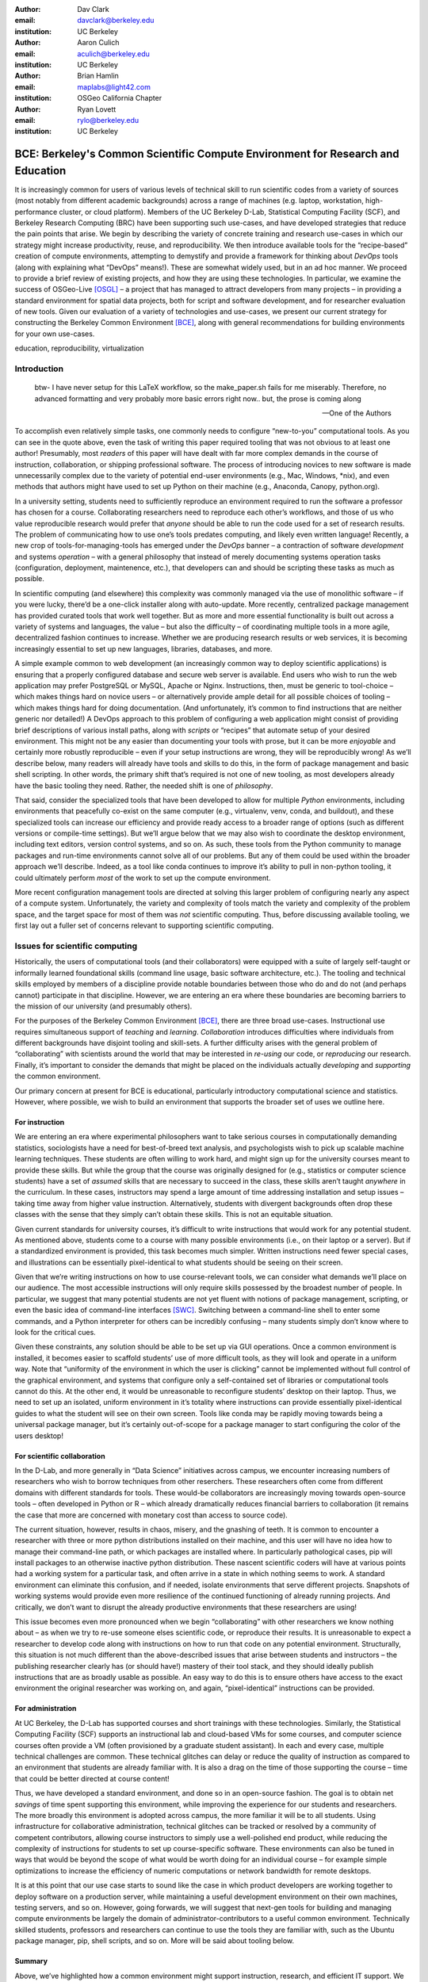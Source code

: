 ﻿:author: Dav Clark
:email: davclark@berkeley.edu
:institution: UC Berkeley

:author: Aaron Culich
:email: aculich@berkeley.edu
:institution: UC Berkeley

:author: Brian Hamlin
:email: maplabs@light42.com
:institution: OSGeo California Chapter

:author: Ryan Lovett
:email: rylo@berkeley.edu
:institution: UC Berkeley


--------------------------------------------------------------------------------
BCE: Berkeley's Common Scientific Compute Environment for Research and Education
--------------------------------------------------------------------------------

.. class:: abstract

It is increasingly common for users of various levels of technical skill to run scientific codes from a variety of sources (most notably from different academic backgrounds) across a range of machines (e.g. laptop, workstation, high-performance cluster, or cloud platform). 
Members of the UC
Berkeley D-Lab, Statistical Computing Facility (SCF), and Berkeley Research
Computing (BRC) have been supporting such use-cases, and have developed strategies that reduce the pain points that arise.
We begin by describing the variety of concrete training and research use-cases in which
our strategy might increase productivity, reuse, and reproducibility.
We then introduce available tools for the “recipe-based” creation of compute environments, attempting to demystify and provide a framework for thinking about *DevOps* tools (along with explaining what “DevOps” means!). These are somewhat widely used, but in an ad hoc manner.
We proceed to provide a brief review of existing projects, and how they are using these technologies.
In particular, we examine the success of OSGeo-Live [OSGL]_ – a project that has managed to attract developers from many projects – in providing a standard environment for spatial data projects, both for script and software development, and for researcher evaluation of new tools.
Given our evaluation of a variety of technologies and
use-cases, we present our current strategy for constructing the Berkeley Common Environment [BCE]_, along with general recommendations for building environments for your own use-cases.

.. class:: keywords

   education, reproducibility, virtualization

Introduction
------------

  btw- I have never setup for this LaTeX workflow, so the make_paper.sh
  fails for me miserably. Therefore, no advanced formatting and very probably
  more basic errors right now.. but, the prose is coming along

  --One of the Authors

To accomplish even relatively simple tasks, one commonly needs to configure “new-to-you” computational tools. As you can see in the quote above, even the task of writing this paper required tooling that was not obvious to at least one author! Presumably, most *readers* of this paper will have dealt with far more complex demands in the course of instruction, collaboration, or shipping professional software. The process of introducing novices to new software is made unnecessarily complex due to the variety of potential end-user environments (e.g., Mac, Windows, \*nix), and even methods that authors might have used to set up Python on their machine (e.g., Anaconda, Canopy, python.org).

In a university setting, students need to sufficiently reproduce an environment required to run the software a professor has chosen for a course. Collaborating researchers need to reproduce each other’s workflows, and those of us who value reproducible research would prefer that *anyone* should be able to run the code used for a set of research results. 
The problem of communicating how to use one’s tools predates computing, and likely even written language! Recently, a new crop of tools-for-managing-tools has emerged under the *DevOps* banner – a contraction of software *development* and systems *operation* – with a general philosophy that instead of merely documenting systems operation tasks (configuration, deployment, maintenence, etc.), that developers can and should be scripting these tasks as much as possible. 

In scientific computing (and elsewhere) this complexity was commonly managed via the use of monolithic software – if you were lucky, there’d be a one-click installer along with auto-update. More recently, centralized package management has provided curated tools that work well together. But as more and more essential functionality is built out across a variety of systems and languages, the value – but also the difficulty – of coordinating multiple tools in a more agile, decentralized fashion continues to increase. Whether we are producing research results or web services, it is becoming increasingly essential to set up new languages, libraries, databases, and more.

A simple example common to web development (an increasingly common way to deploy
scientific applications) is ensuring that a properly configured database and
secure web server is available. End users who wish to run the web application
may prefer PostgreSQL or MySQL, Apache or Nginx. Instructions, then, must be
generic to tool-choice – which makes things hard on novice users – or
alternatively provide ample detail for all possible choices of tooling – which
makes things hard for doing documentation. (And unfortunately, it’s common to
find instructions that are neither generic nor detailed!) A DevOps approach to
this problem of configuring a web application might consist of providing brief
descriptions of various install paths, along with *scripts* or “recipes” that
automate setup of your desired environment. This might not be any easier than
documenting your tools with prose, but it can be more *enjoyable* and certainly
more robustly reproducible – even if your setup instructions are wrong, they
will be reproducibly wrong!  As we’ll describe below, many readers will already
have tools and skills to do this, in the form of package management and basic
shell scripting. In other words, the primary shift that’s required is not one of
new tooling, as most developers already have the basic tooling they need.
Rather, the needed shift is one of *philosophy*.

That said, consider the specialized tools that have been developed to allow for
multiple *Python* environments, including environments that peacefully co-exist
on the same computer (e.g., virtualenv, venv, conda, and buildout), and these
specialized tools can increase our efficiency and provide ready access to a
broader range of options (such as different versions or compile-time settings).
But we’ll argue below that we may also wish to coordinate the desktop
environment, including text editors, version control systems, and so on. As
such, these tools from the Python community to manage packages and run-time
environments cannot solve all of our problems. But any of them could be used
within the broader approach we’ll describe. Indeed, as a tool like conda
continues to improve it’s ability to pull in non-python tooling, it could
ultimately perform *most* of the work to set up the compute environment.

More recent configuration management tools are directed at solving this larger problem of configuring nearly any aspect of a compute system. Unfortunately, the variety and complexity of tools match the variety and complexity of the problem space, and the target space for most of them was *not* scientific computing. Thus, before discussing available tooling, we first lay out a fuller set of concerns relevant to supporting scientific computing.

Issues for scientific computing
-------------------------------

Historically, the users of computational tools (and their collaborators) were equipped with a suite of largely self-taught or informally learned foundational skills (command line usage, basic software architecture, etc.). The tooling and technical skills employed by members of a discipline provide notable boundaries between those who do and do not (and perhaps cannot) participate in that discipline. However, we are entering an era where these boundaries are becoming barriers to the mission of our university (and presumably others).

For the purposes of the Berkeley Common Environment [BCE]_, there are three broad use-cases. Instructional use requires simultaneous support of *teaching* and *learning*. *Collaboration* introduces difficulties where individuals from different backgrounds have disjoint tooling and skill-sets. A further difficulty arises with the general problem of “collaborating” with scientists around the world that may be interested in *re-using* our code, or *reproducing* our research. Finally, it’s important to consider the demands that might be placed on the individuals actually *developing* and *supporting* the common environment.

Our primary concern at present for BCE is educational, particularly introductory computational science and statistics. However, where possible, we wish to build an environment that supports the broader set of uses we outline here.

For instruction
^^^^^^^^^^^^^^^

We are entering an era where experimental philosophers want to take serious courses in computationally demanding statistics, sociologists have a need for best-of-breed text analysis, and psychologists wish to pick up scalable machine learning techniques. These students are often willing to work hard, and might sign up for the university courses meant to provide these skills. But while the group that the course was originally designed for (e.g., statistics or computer science students) have a set of *assumed* skills that are necessary to succeed in the class, these skills aren’t taught *anywhere* in the curriculum. In these cases, instructors may spend a large amount of time addressing installation and setup issues – taking time away from higher value instruction. Alternatively, students with divergent backgrounds often drop these classes with the sense that they simply can’t obtain these skills. This is not an equitable situation.

Given current standards for university courses, it’s difficult to write instructions that would work for any potential student. As mentioned above, students come to a course with many possible environments (i.e., on their laptop or a server). But if a standardized environment is provided, this task becomes much simpler. Written instructions need fewer special cases, and illustrations can be essentially pixel-identical to what students should be seeing on their screen.

Given that we’re writing instructions on how to use course-relevant tools, we can consider what demands we’ll place on our audience. The most accessible instructions will only require skills possessed by the broadest number of people. In particular, we suggest that many potential students are not yet fluent with notions of package management, scripting, or even the basic idea of command-line interfaces [SWC]_. Switching between a command-line shell to enter some commands, and a Python interpreter for others can be incredibly confusing – many students simply don’t know where to look for the critical cues.

Given these constraints, any solution should be able to be set up via GUI operations. Once a common environment is installed, it becomes easier to scaffold students’ use of more difficult tools, as they will look and operate in a uniform way. Note that “uniformity of the environment in which the user is clicking” cannot be implemented without full control of the graphical environment, and systems that configure only a self-contained set of libraries or computational tools cannot do this. At the other end, it would be unreasonable to reconfigure students’ desktop on their laptop. Thus, we need to set up an isolated, uniform environment in it’s totality where instructions can provide essentially pixel-identical guides to what the student will see on their own screen. Tools like conda may be rapidly moving towards being a universal package manager, but it’s certainly out-of-scope for a package manager to start configuring the color of the users desktop!

For scientific collaboration
^^^^^^^^^^^^^^^^^^^^^^^^^^^^

In the D-Lab, and more generally in “Data Science” initiatives across campus, we encounter increasing numbers of researchers who wish to borrow techniques from other reserchers. These researchers often come from different domains with different standards for tools. These would-be collaborators are increasingly moving towards open-source tools – often developed in Python or R – which already dramatically reduces financial barriers to collaboration (it remains the case that more are concerned with monetary cost than access to source code). 

The current situation, however, results in chaos, misery, and the gnashing of teeth. It is common to encounter a researcher with three or more python distributions installed on their machine, and this user will have no idea how to manage their command-line path, or which packages are installed where. In particularly pathological cases, pip will install packages to an otherwise inactive python distribution. These nascent scientific coders will have at various points had a working system for a particular task, and often arrive in a state in which nothing seems to work. A standard environment can eliminate this confusion, and if needed, isolate environments that serve different projects. Snapshots of working systems would provide even more resilience of the continued functioning of already running projects. And critically, we don’t want to disrupt the already productive environments that these researchers are using!

This issue becomes even more pronounced when we begin “collaborating” with other researchers we know nothing about – as when we try to re-use someone elses scientific code, or reproduce their results. It is unreasonable to expect a researcher to develop code along with instructions on how to run that code on any potential environment. Structurally, this situation is not much different than the above-described issues that arise between students and instructors – the publishing researcher clearly has (or should have!) mastery of their tool stack, and they should ideally publish instructions that are as broadly usable as possible. An easy way to do this is to ensure others have access to the exact environment the original researcher was working on, and again, “pixel-identical” instructions can be provided.

For administration
^^^^^^^^^^^^^^^^^^

At UC Berkeley, the D-Lab has supported courses and short trainings with these technologies. Similarly, the Statistical Computing Facility (SCF) supports an instructional lab and cloud-based VMs for some courses, and computer science courses often provide a VM (often provisioned by a graduate student assistant). In each and every case, multiple technical challenges are common. These technical glitches can delay or reduce the quality of instruction as compared to an environment that students are already familiar with. It is also a drag on the time of those supporting the course – time that could be better directed at course content!

Thus, we have developed a standard environment, and done so in an open-source fashion. The goal is to obtain net *savings* of time spent supporting this environment, while improving the experience for our students and researchers. The more broadly this environment is adopted across campus, the more familiar it will be to all students. Using infrastructure for collaborative administration, technical glitches can be tracked or resolved by a community of competent contributors, allowing course instructors to simply use a well-polished end product, while reducing the complexity of instructions for students to set up course-specific software. These environments can also be tuned in ways that would be beyond the scope of what would be worth doing for an individual course – for example simple optimizations to increase the efficiency of numeric computations or network bandwidth for remote desktops.

It is at this point that our use case starts to sound like the case in which product developers are working together to deploy software on a production server, while maintaining a useful development environment on their own machines, testing servers, and so on. However, going forwards, we will suggest that next-gen tools for building and managing compute environments be largely the domain of administrator-contributors to a useful common environment. Technically skilled students, professors and researchers can continue to use the tools they are familiar with, such as the Ubuntu package manager, pip, shell scripts, and so on. More will be said about tooling below.

Summary
^^^^^^^

Above, we’ve highlighted how a common environment might support instruction, research, and efficient IT support. We are looking forward to the potential for impacts on thin clients for staff computing, exam environments, instructional labs, and providing easier mechanisms to sharing licensed software.

In other words, I have an environment and you have an environment. I want to do things my way, you want to do them yours. If we wish to work together – either as student and teacher, or as collaborators – this introduces barriers. One solution is to allow individuals to maintain their existing, productive environments, and provide a virtual common environment that can be run either on each individuals’ personal computer, or on a shared server. This environment provides a shared context where one can provide instructions that are relatively certain to work, and should even be quantifiable in terms of how much time the steps will take. As any individual gains understanding of the code, they are still free to work in their own environment, or customize the common environment in ways that don’t disrupt collaboration (e.g., by installing text editors, etc.). Below, we consider what the useful features of such an environment might be.


Features of a useful common environment
---------------------------------------

XXX - We should make clear this is aspirational (or cut things that aren’t readily attainable).

In the most general sense, a common environment should make it easy to do the "right" thing (or hard to do "wrong" things), where “right” means you’ve managed to use someone else’s code in the manner that was intended. This environment should be stable, reliable, and reduce complexity more than it increases it. We are also interested in exploring how a common environment might scaffold improved software use and creation beyond "the course" or “the collaboration.”

More prosaically, a common environment provides simple things like a GUI text editor, and a command-line editor for when a GUI is not available. If it is not straightforward to configure from inside the interface (as is the case with nano), the application should be pre-configured with sensible defaults (again with nano, spaces for tab-stops should be set up properly). This environment should be configured to make minimal demands on underlying resources. In BCE, for example, we’ve set the background to a solid color to minimize network utilization for remote desktop sessions.

There are also idiosyncratic things about individual VM software, like the way shared folders are handled. With BCE, this involves managing group membership for the default user and creating obvious symlinks on the desktop to the appropriate mount folder.

A base of generally useful software should be provided, and it should be clear how it was installed and configured. It should equally clear how one could set up additional software following the pattern of the “recipe” for the environment, so that this software is also easy to share with other users of the environment.

More generally, we seek to address the following challenges. After each solution, we list relevant tools, which will be described in full in a later section:

Dependency hell
^^^^^^^^^^^^^^^

Problem 1: The quote at the beginning of this paper represents the first barrier to collaboration in which the full set of requirements are not explicitly stated and there is an assumption that all collaborators already have or can set up an environment to collaborate. The number of steps or the time required to satisfy these assumptions is unknown, and regularly exceeds the time available. For example, in the context of a 1.5 hour workshop or a class with only handful of participants, if all cannot be set up within a fixed amount of time (typically 20 minutes at most) it will jeopardize successfully completing the workshop or class materials and will discourage participation. An additional difficulty arises when users are using versions of the “same” software across different platforms. For example, Git Bash lacks a `man` command.

Solution 1: Eliminate *dependency hell*. Provide a method to ensure that all participants can successfully complete the installation with a fixed number of well-known steps across all platforms within a fixed amount of time. We *cannot* control the base environment that users will have on their laptop or workstation, nor do we wish to! The BCE platform provides a scalable and quantifiable approach to ensuring all users have the necessary dependencies to engage with specific code or content. A base BCE image is currently available for VirtualBox [BCEVB]_ and is also as an Amazon Machine Image (AMI) [BCEAMI]_. This image is akin to installing a meta-package (i.e., in the debian package manager, or with pip or conda) that installs and configures a suite of related libraries for a particular task.

Enabling tools:

* Packer
* VirtualBox, VMWare Fusion/Workstation
* EC2 AMI, Azure VHD, owned servers

Going beyond the laptop
^^^^^^^^^^^^^^^^^^^^^^^

Problem 2: We will consider a participant’s laptop the unit-of-compute since it is the primary platform widely used across the research and teaching space and is a reasonable assumption to require: specifically a 64-bit laptop with 4GB of RAM. These requirements are usually sufficient to get started, however the algorithms or size of in-memory data may exceed the available memory of this unit-of-compute and the participant may need to migrate to another compute resource such as a powerful workstation with 128GB of RAM, an amount of memory not yet available in even the most advanced laptops which typically max-out at 16GB at the time of this writing.

Solution 2: Enable computing *beyond the laptop*. BCE can be replicated on a system with plentiful memory and CPU. By exactly replicating the environment available in Solution 1, the participant is guaranteed to replicate the data processing, transformations, and analysis steps they ran on their laptop in this new environment, but with better performance. BCE can be deployed on owned hardware, or on cloud-based systems. Example kinks that need only be solved once include ensuring that SSL can be used to operate an IPython notebook remotely.

Enabling tools:

* Packer
* VirtualBox, VMWare Fusion/Workstation

Pleasant parallelization
^^^^^^^^^^^^^^^^^^^^^^^^

XXX - Maybe cut or maybe make clear it’s aspirational.

Problem 3: Even though Solution 2 allows us to grow beyond the laptop, the time and skill required to access needed compute resources may be prohibitive.

Solution 3: Enable *pleasantly parallel scale-out*. A cluster may be available in your department or at your institution or at national facilities that provides the equivalent of a hundred or a thousand of the workstations you may have in your lab, enabled by Solution 2.
Further development of BCE with the proper enabling tools could provide a way to run in these other environments, including the ability to install additional software components as you wish without relying on cluster administrators for help. We are currently working on ensuring proper operation of NFS on the Amazon cloud to enable clustered file sharing, again, this is a problem that a university should solve *once*.

Enabling tools:

* Packer
* Docker, LXC
* EC2 AMI, Azure VHD
* Ansible, Puppet, Chef


Managing cost / maximizing value
^^^^^^^^^^^^^^^^^^^^^^^^^^^^^^^^

Problem 4: Assuming you have the grant money to buy a large workstation with lots of memory and many processors, you may only need that resource for a 1 to 2 week period of time, so spending your money on a resource that remains unused 95% of the time is a waste of your grant money.

Solution 4: Enable on-demand resizing of resources. BCE currently works on Amazon cloud resources, and we can readily expand this support to other platforms, making it easier to scale out. A private cloud approach to managing owned resources can also allow more researchers to get value out of those resources. This is a critical enabler to allow us to serve less well-funded researchers.

Enabling tools:

* Packer
* Docker, LXC
* EC2 AMI, Azure VHD

Existing Tools
--------------

As previously discussed, the problems outlined above are not unique to scientific computing. Developers and administrators, especially in the domain of web service development, have produced a wide variety of tools that make it easier to ensure consistent environments across all kinds of infrastructure, ranging from a slice of your personal laptop, to a dynamically provisioned slice of your hybrid public/private cloud. We cannot cover the breadth of tooling available here, and so we will restrict ourselves to focusing on those tools that we’ve found useful to automate the steps that come before you start *doing science*. We’ll also discuss those that we’ve tried and appear to add more complexity for our use-cases than they eliminate.

The tools mentioned in the previous section will now be described in depth to give the reader some insight into the DevOps mindset and the reasons each tool is chosen to enable the possible solutions outlined. Though myriad other similar tools are available (and surely others are emerging), here we describe some of the tools that we’ve evaluated in the context of building the first iteration of BCE. Suggestions for other tools would be very welcome in the form of proofs-of-concept, pull-requests, or existing use cases in the wild.

Table :ref:`tools` provides an overview from the perspective of the
DevOps engineer (i.e., contributor, maintainer, *you*, etc.).

.. table:: Automation tools we think you should know about.
   :label:`tools`
   :class: w

   +---------------------------------------------------------------------------------+----------------+---------------------------------------------------------------------------------------+-------------------------------------+
   | Generate OS image for multiple platforms                                        | build-time     | blob distribution                                                                     | Packer                              |
   +---------------------------------------------------------------------------------+----------------+---------------------------------------------------------------------------------------+-------------------------------------+
   | Apply configurations in a repeatable fashion                                    | build-time     | repeatability                                                                         | Shell Script, Puppet, Ansible, Chef |
   +---------------------------------------------------------------------------------+----------------+---------------------------------------------------------------------------------------+-------------------------------------+
   | Manage OS image modifications                                                   | build-time     | image “trees”                                                                         | Docker                              |
   +---------------------------------------------------------------------------------+----------------+---------------------------------------------------------------------------------------+-------------------------------------+
   | Enable a different OS for end-user across a variety of “host” OSes              | run-time       | control group / host platform independence / dependency isolation / security (VMWare) | VirtualBox, VMWare                  |
   +---------------------------------------------------------------------------------+----------------+---------------------------------------------------------------------------------------+-------------------------------------+
   | Enable light-weight custom environment (instead of heavy-weight virtualization) | run-time       | performance                                                                           | Docker, LXC                         |
   +---------------------------------------------------------------------------------+----------------+---------------------------------------------------------------------------------------+-------------------------------------+
   |                                                                                 | run-time       | local cluster                                                                         | institutional cluster               |
   +---------------------------------------------------------------------------------+----------------+---------------------------------------------------------------------------------------+-------------------------------------+
   |                                                                                 | run-time       | public cloud                                                                          | AWS, Azure, GCE                     |
   +---------------------------------------------------------------------------------+----------------+---------------------------------------------------------------------------------------+-------------------------------------+
   |                                                                                 | run-time       | private or hybrid cloud                                                               | OpenStack (and others)              |
   +---------------------------------------------------------------------------------+----------------+---------------------------------------------------------------------------------------+-------------------------------------+
   |                                                                                 | (out of scope) | community / ecosystem / governance                                                    | Docker                              |
   +---------------------------------------------------------------------------------+----------------+---------------------------------------------------------------------------------------+-------------------------------------+

Linux OS (Operating System)
^^^^^^^^^^^^^^^^^^^^^^^^^^^
[Added this section before VMs because it is the primary motivation for using VMs in the first place since few people run Linux on bare metal as their host OS]

- Standardize on a single OS instead of trying to manage the complexity of cross-platform support
- Choosing a single OS to standardize on for the compute environment is the primary reason to use virtual machines because many people use other OSes (commonly Mac OS or Windows) as their primary laptop OS
- Linux is the most widespread choice in traditional scientific computing environments
- Linux is not encumbered by the licensing constraints of proprietary software, so it lowers the barrier to collaboration, distribution, reuse.

Virtual machines (VMs)
^^^^^^^^^^^^^^^^^^^^^^

Virtual machine software enables running another OS (in BCE, Ubuntu Linux) as a guest OS inside the host OS such as Mac OS or Windows or another variant of Linux (e.g. RedHat Linux).

An operating system was initially conceived of as the software that talks directly to the hardware, or computing machine. A virtual machine is a piece of software that pretends to be hardware, so that an operating system can run largely...

Challenges / shortcomings vs. running on “bare metal”: VMs reserve compute resources exclusively (less of a problem with LXC-like
solutions, discussed in the Docker section below). Port-mapping, shared files, GUI vs. “remote-like” operation.

Systems like EC2 only provide virtual machines (no access to “bare metal”).

While specialized GPU hardware is available for cloud deployment, commodity GPUs will generally not work with fully virtualized systems. For example, VirtualBox presents a virtual GPU with at most 128MB of video memory. However, providing better access for containers (e.g., in Docker) is an active research topic [HPC]_.

While such systems often allow for easy snapshotting, it may be hard to capture exactly what happened – especially changes and configuration that was made “by hand.”

Special case: Linux guest VM running on Linux host OS
^^^^^^^^^^^^^^^^^^^^^^^^^^^^^^^^^^^^^^^^^^^^^^^^^^^^^
If you are already running Linux on “bare metal”, installed directly on your laptop or workstation as the primary OS, do you still need to run a virtualized Linux guest OS?

Yes! The BCE model relies on a well-known, curated set of dependencies and default configurations. To ensure that it is possible to consistently and reliably manage those elements no matter what flavor, variant, or version of Linux you may be running as the host OS.


Configuration management and image creation
^^^^^^^^^^^^^^^^^^^^^^^^^^^^^^^^^^^^^^^^^^^
Deploying an image or environment is often called *provisioning*

Shell

Debian Installer [UDI]_.

Package managers. Why are we not using conda in BCE? Still hard to just install a list of pip requirements. 

Ansible
^^^^^^^
Is used at build-time and may also be used at run-time within the guest OS. Enables automated configuration management of customizations applied to the default settings of software installed by the OS-level package system. This replaces editing configuration files directly by hand and provides a set of rules for applying changes that would be hard to write as shell scripts alone.

This allows for a way to manage configuration complexity as the BCE distribution grows. It may also allow an end-user to manage and reliably apply personal customizations across multiple versions of BCE over time.

Alternate tools with similar functionality are Chef, Salt and Puppet.

Packer
^^^^^^
Is used at build-time and enables creating identical machine images from a single configuration targeting multiple machine image formats.

For example, from a single Ubuntu Linux installation configured using Ansible it is possible to generate a machine image in multiple formats including OVF for VirtualBox and AMI for AWS EC2.

This allows easily re-using a compute environment on a laptop that was originally built for a cloud environment or vice versa.

Vagrant
^^^^^^^
Is a run-time component that needs to be installed on the host OS of the end user’s laptop. It can be considered a wrapper around virtualization software that automates the process of configuring and starting VirtualBox running an image configured with Ansible and built with Packer. It eliminates the need to configure the virtualization software by hand using the GUI interface.

Docker
^^^^^^
Docker is a platform to build, distribute, and run images built on top of Linux Containers (LXC) which provides a lightweight style of virtualization called containerization. An important distinction of containerization is that the guest OS must match the host OS, both running Linux by sharing the same underlying kernel.

At run-time Docker adds to this containerization a collection of tools to manage configuring and starting an instance in much the same way that Vagrant does for a virtualization environment.

Images are created using a simple build script called a Dockerfile which usually run a series of shell script commands which might even invoke a configuration management system such as Ansible.

Another feature of the platform is the management and distribution of the images built by docker, including incremental differences between images. Docker makes it possible (albeit in a rudimentary way) to track changes to the binary image in a manner similar to the way git allows you to track changes to source code. This also includes the ability to maintain multiple branches of binary images that may be derived from a common root.

Docker is also more than just a tool. It is a quickly growing community of Open Source and industry with a rapidly evolving ecosystem of tools built on core OS primitives. There is no clear set of best practices, and those that emerge are not likely to fit all the use cases of the academic community without us being involved in mapping the tools to our needs.

XXX - reasons we rejected Docker are that currently, it requires a Linux environment to host the Docker server. As such, it clearly adds *additional* complexity on top of the requirment to support a virtual machine. Even if you are running natively on Linux, Docker introduces an extra layer of complexity for mapping ports from the inner container, through the outer container, to the host machine. While these issues can be handled elegantly if running in a fully scripted deployment, in our use-cases, we are handing a complete compute (linux) environment, potentially including a GUI to our end-users. Moreover, the default method of deploying Docker (at the time of evaluation) on personal computers is with Vagrant. This approach would then *also* add all of the complexity of using Vagrant. However, recent advances with *boot2docker* provide something akin to a VirtualBox-only, Docker-specific replacement for Vagrant that eliminates *some* of this complexity, though one still needs to grapple with the cognitive load of nested virtual environments and tooling.

Example environments
--------------------

At UC Berkeley, we conceived a project for building, integrating, and
deploying tools that support portable, reproducible data science.  We started
thinking about how to deploy virtualized containers that provide things like
IPython notebooks through the web. We were very initially very inspired by
jiffylab [jl]_. However, that approach relies on fairly cutting-edge software (that is therefore sometimes broken), and utilized a model that was confusing to students. In the end, it resulted in a net increase in complexity. From there, we decided that it
made more sense to focus on a complete virtual environment, which is easy to
deploy in a variety of contexts a variety of other projects have developed similar products, some of which we review here.

Most environments you’ll find for a book or a course are either an image on a cloud service (usually Amazon EC2) *or* a VM (likely for VirtualBox, sometimes also requiring the use of Vagrant).

Mining the Social Web provides a VM built and managed with Chef+Vagrant [MSW]_. 

The Data Science for Social Good summer fellows program [DSSG]_ has the need to efficiently provide a group of graduate and undergraduate students with server resources. They've been trying a number of
different approaches to the standard development environment. For this year's
fellowship they used a Chef cookbook with OpsWorks (an Amazon product that supports management of many servers on their cloud system). This works for provisioning
their core resources for the summer fellows program. However, for weekend learn-a-thons and more portable VMs, they've tried their own VM using docker and well as some hosted boxes like yhat's
new “Science Box.”

Sage (+ Cloud)?

Data Science Toolbox [DSTb]_ and Data Science Toolkit [DSTk]_.

Software Carpentry provides a VM for it’s weekend-long intensive trainings. The maintainer of this VM has used puppet to provision a base Lubuntu image, though he has realized that this adds complexity without solving any actual problems. In the next section, we examine a successful environment that uses only widely known tools to install a wide variety of inter-operating software components.

It is worth noting that while indexes are available for a variety of images (e.g, vagrantbox.es, the Docker index, and Amazon’s impressive list of AMIs), there is surprisingly little effort to provide a consistent environment that allows one to readily migrate between platforms. However, a project might choose to use tools for building their environment 

OSGeo-Live: A Successful Common Environment
-------------------------------------------

The OSGeo-Live virtual machine is an example of a comprehensive geospatial compute environment, and a synergistic community process. It is a relatively mature project that  provides a successful example of solving many of the problems described above. Eschewing elaborate DevOps tools, OSGeo-Live is instead configured using simple and modular combinations of Python, Perl and shell scripts, along with clear install conventions by example. 


  OSGeo-Live is a self-contained bootable DVD, USB thumb drive or Virtual
  Machine based on Xubuntu, that allows you to try a wide variety of open source
  geospatial software without installing anything. It is composed entirely of free
  software, allowing it to be freely distributed, duplicated and passed around.

  It provides pre-configured applications for a range of geospatial use cases,
  including storage, publishing, viewing, analysis and manipulation of data. It
  also contains sample datasets and documentation. [1g]_


OSGeo-Live is a project of the Open Source Geospatial Foundation (OSGeo), an international body modeled on the Apache Foundation [2g]_. In 2006 there existed several large and growing open-source geospatial software projects, whose founders and developers decided would benefit from a common legal and technical infrastructure. Those projects included GRASS, Mapserver, GDAL and later, QGis.  At roughly the same time, OSGeo-Live began as a smaller open project based in Australia that sought to build an "easy to try and use" software environment for these and other spatial data applications. Initially, shell scripts were produced to install five core geospatial packages. These examples provided clear guides to the projects by that were invited and ultimately contributed packages to the project. Many of these later contributors spoke English as a second language, further highlighting the importance of clear, working code examples. After some discussion and planning conducted between a handful of intrepid principals across the globe on the Internet, the nascent Live project committed itself to the larger OSGeo Foundation structure in its second year. OSGeo-Live is not the only attempt at building such an environment [3g]_, but it is a highly successful one. More than fifty (50) open-source projects now contribute by actively maintaining and improving their own
install scripts, examples and documentation.

After long years of "tepid" progress and iteration, a combination of technical stability,
standardized tool sets, community awareness and clearly-defined steps to contribute, provided the basis for substantial growth. The OSGeo-Live is now very stable, easily incorporates advances in components, and widely adopted. And, while OSGeo-Live primarily targets a live/bootable ISO, the scripts that are used to build that ISO provide a straightforward method for building OSGeo software in other contexts – with a small bit of setup, one need merely run the appropriate scripts for the desired packages.

Let's look at each of these building blocks briefly.

Technical Stability
^^^^^^^^^^^^^^^^^^^

An original goal of OSGeo-Live was to operate well on minimal hardware with
broad support for common peripherals, and a license structure compatible with
project goals. The XUbuntu version of Ubuntu Linux was chosen as a foundation,
and it has been very successful. To this day, almost all applications
operate easily in very modest RAM and disk space (with the notable exception of
Java-based software which requires substantially more RAM).

OSGeo-Live itself is not a "linux distribution" per se, primarily because the
project does not provide a seamless upgrade process from one version to another.
OSGeo-Live relies on the Ubuntu/Debian/GNU, apt-based ecosystem to handle
the heavy-lifting of system updates and upgrades. This is a win-win, as updates
are proven reliable over a very large Ubuntu community process, and frees
project participants to concentrate on adding value to its featured components.

As we shall see, due to a component architecture, individual software projects
can be installed as-needed on a generic base.

Tool Sets
^^^^^^^^^

It cannot be overstated that a key component to the success of the overall project has been the availability of widely-known and reliable tools, to developers from all parts of the world and in all major spoken languages. It is also important to note that rather than require formal installation packages ".deb" for each project, OSGeo-Live chose to use a simple install script format, one per installed project. This choice proved crucial in the earliest stages, as an outside open-source project evaluating participation in the Live ISO could get started with fewer barriers to entry, and then add rigor and features later. Participating open-source projects had install scripts already built for Linux which could be readily adapted to OSGeo-Live install conventions. By providing ample examples on OSGeo-Live of install scripts in major deployment contexts, for both applications and server processes, and clear guidelines for installation conventions, an open-source project could almost immediately develop and iterate their own install scripts in a straightforward way, with the flexibility to use the tools they were already using, such as shell, Perl, or Python. Scripts may call package managers, and generally have few
constraints (apart from conventions like keeping recipes contained to a particular directory). The project also maintains packages that support broader *kinds* of packages, such as web-based applications. In this case, OSGeo-Live provides a standard configuration for apache, WSGI, and other components. A standard layout is provided for the web
directory of projects that rely on this core. Fully working examples available for each "kind" of project. As a result, there is very little conflict among packages that share common resources, such as WSGI apps. Though there are some concerns that have to be explicitly managed, for example port numbers do have to be tracked globally.

All recipes are currently maintained in a common subversion repo, using standardized asset hierarchies, including installation scripts [6g]_. 
An OSGeo-Live specific report is maintained on the project trac ticketing system that collects issues across packages [10g]_.
Following are the contents of the full *gisvm* package that is used to build for the OSGeo-Live ISO, as well as provide the relevant web materials on the OSGeo website::

  bin/
     /main.sh # Call all the other scripts
     /setup.sh # install core files and config
     /install_project1.sh # includes downloads
     /install_project2.sh
     /install_desktop.sh
     /install_main_docs.sh
     /setdown.sh

     /build_iso.sh
     /load_mac_installers.sh
     /load_win_installers.sh

     /bootstrap.sh
     /inchroot.sh
     /package.sh
     /sync_livedvd.sh

  app-conf/
     /project1/ # used by install_project1.sh
     /project2/ # used by install_project2.sh

  app-data/ # data & help files
     /project1/
     /project2/

  desktop-conf/ # desktop background, etc.

  doc/
     /index_pre.html  # header for summary page
     /index_post.html # footer for summary page
     /arramagong.css
     /jquery.js
     /template_definition.html
     /template_description.html
     /template_licence.html

     /descriptions/
        /package_definition.html  # short summary
        /package_description.html # quick-start

  download/ # the download server webpage

  sources.list.d/ # Supplementary repositories

Community Awareness
^^^^^^^^^^^^^^^^^^^

Underlying processes of adoption of new technology – initial awareness, trialability, adoption and iteration – are well-known [4g]_. OSGeo-Live intentionally incorporates targeted outreach, professional graphic design and “easy to try” structure to build participation from both developers and end-users.

An original project design goal was to provide tools to those doing geospatial fieldwork with limited resources around the globe, and who often lack advanced programming and administration skills. (in a somewhat fortunate coincidence, the original qualities of a software environment suitable for low-spec hardware also makes for an efficient VM implementation)

Several years into the project, funding was established via a grant from the Australian
government to build documentation on applications in the Overview and Quickstart formats used today, to professional graphic design standards, and in a workflow such that many human language versions could be maintained and improved efficiently, specifically to support local field work. That documentation format consists of a single page for every application, (Overview) and a second page with step-by-step instructions for a capable reader but no previous exposure to the software (Quickstart). Each of these two pages for every included project is then translated into various spoken languages, primarily by volunteers. Much later, a graph of "percentage complete" for each human language group was added, which essentially makes translation into a sort of competition. This modest “gamification” of translation has proven very successful. Note that the initial effort to build standardized documentation required paid professionals. It seems unlikely that the documentation would have been successful based on only ad-hoc volunteer efforts.

The Open Source Geospatial Foundation (OSGeo) itself is a hub for multiple ecosystems of standards and language groups of projects to interoperate synergistically. OSGeo project status raises awareness of one project to other projects. Users around the world are encouraged to keep a record of events where OSGeo-Live was presented on a common wiki page [5g]_.  The project has moreover facilitated collaboration across developer communities. For example, we have seen productive application of software developed by the U.S. military to environmental applications.


Steps to Contribute
^^^^^^^^^^^^^^^^^^^

All build scripts are organized in the open, in source control [6g]_. A new contributors FAQ is maintained via wiki [7g]_ for software projects, and for translation [8g]_. A quality/testing page was used, but has been discontinued [9g]_. At it’s foundation, the OSGeo-Live project is quite similar to the “old way” of doing system administration (i.e., before we had the current plethora of DevOps tools available). The primary difference is the particular attention to documenting each and every step, and that standard approaches are encouraged across the project. This low barrier to entry (allowing contributing projects to use skills they likely already have), combined with guidelines to ensure interoperability have led to OSGeo-Live becoming a standard way to evaluate and install software in the geospatial community.

BCE: The Berkeley Common Environment
------------------------------------

The goal for the BCE is to provide both the ready-made environments, and also
the "recipe" or scripts for setting up these environments. It is currently common for individuals to *only* distribute a script, which requires all potential users to install and configure the relevant stack of DevOps tools. There are, however, many free services for distributing these potentially large binary files. We strongly recommend distributing a binary along with the recipe for any environment that includes novices in its audience.
It should also be easy for a
competent linux user to create recipes for custom tools that might not be
broadly useful (and thus, not already in BCE).

The current target is class work and research in the sciences at Berkeley, broadly defined to
include social science, life science, physical science, and engineering. Using
these tools, users can start up a virtual machine (VM) with a standardized Linux
operating environment containing a set of standard software for scientific
computing. The user can start the VM on their laptop, on a university server, or
in the cloud. Furthermore, advanced users and project contributors will be able to easily modify the instructions for
producing or modifying the virtual machine in a reproducible way for
communication with and distribution to others.

BCE targets the following core use cases (elaborated above):

* Creating a common computing environment for a course or workshop,
* creating a common compute environment to be shared by a group of
  researchers or students, and
* disseminating the compute environment so outsiders can reproduce the
  results of a group.

In short, the BCE provides a standard location that eliminates the complexity of describing how to run a large variety of projects across a wide variety of platforms. We can now target our instruction to a single platform. The environment is easy to deploy, and guaranteed to provide identical results across any base platform – if this is not the case, it’s a bug! This environment is already available on VirtualBox and Amazon EC2, and is straightforward to provision for other environments. You can see what the BCE looks like (in a relatively small window) in Figure :ref:`BCE-screenshot`.

.. figure:: BCE-screenshot.png

   The Berkeley Common Environment running in VirtualBox on OS X. The interface is 
   minimal, and opportunities for confusion are minimized. For example, all users have 
   the same text editor available, and in particular, it’s easy to configure common 
   gotchas like spaces for tabs. :label:`BCE-screenshot`

Python packages are installed from a basic pip requirements file.

Debian packages are similarly installed from a list.
Other packages are installed via bash, e.g., downloading and installing RStudio.

Using the BCE
^^^^^^^^^^^^^

If you'd like to use the VM as a student, researcher, or instructor, our goal is
to make this easy for you. Simple instructions are provided on our site for things like opening a terminal (including a description of what the terminal icon looks like). However, for an experienced programmer, the environment should be obvious to navigate.

In our experience, some students will not be able to run the VM while others have difficulty getting regular access to a stable network connection (though fortunately, almost never both!). So, consistency across server and local versions of the environment is critical to effectively support students with either of these difficulties.

**If you’re using VirtualBox**, we require a 64-bit CPU with support for 64-bit virtualization (note that some 32-bit *operating systems* will support this on some hardware). A reasonable minimum of RAM is 4GB, to allow for the host OS to operate comfortably, with 1GB of RAM plus overhead used by the VM. The full instructions for setting up a BCE VM on Virtualbox are available on our project website [BCEVB]_. In brief, one downloads and installs VirtualBox. The BCE VM is available in the form of a pre-built OVA file that can be imported via the GUI menu in VirtualBox. After starting the VM – a process that can be done entirely with the mouse – a user will have a machine that has all the software installed as part of BCE, including IPython and useful Python packages and R, RStudio and useful R
packages.

The VM can be halted just like you would halt linux running directly on your machine, or by closing the window as you would a native application on the host OS. You can restart the VM at any time by opening VirtualBox and clicking on the tab
for the VM and clicking "Start" as you did above. Detailed instructions are provided for 
Sharing folders and copying files between your computer and the VM, and the various necessary configuration steps to make this work have already been performed.

**If you’re using BCE on EC2**, even a micro instance is sufficient for basic tasks. Again, complete instructions are provided on the BCE website [BCEAMI]_. In brief, you can find our image (AMI) in the public list. You can readily launch in instance, and get instructions on connecting via the EC2 console.

Communicating with the maintainers of the BCE project
^^^^^^^^^^^^^^^^^^^^^^^^^^^^^^^^^^^^^^^^^^^^^^^^^^^^^

All development occurs in the open in our GitHub repository. This repository currently also hosts the  project website, with links to all BCE
materials.
We provide channels for communication on bugs, desired features, and the like via the
repository and a mailing list (also linked from the project page), or if a user is comfortable with it, via the GitHub issue tracker.
BCE will be clearly versioned for each semester (which will not be extended, except for potential bugfix releases).

Contributing to the BCE project
^^^^^^^^^^^^^^^^^^^^^^^^^^^^^^^

BCE provides a fully scripted (thus, reproducible) workflow that creates the standard VM/image. If the appropriate software is installed,
the recipe should run reliably.
However, you should generally not need to build the binary VM for BCE for a given semester. If you wish to customize or extend BCE, the best way to do this is by simply writing a shell script that will install requirements properly in the context of the BCE (for a complex example, see our bootstrap-bce.sh script [boot]_).
Much as with OSGeo-Live, we have chosen our approach to provisioning to be relatively simple for users to understand.
It is our goal for instructors or domain experts to be able to easily extend the recipe for building BCE VMs or images. If not, that’s a bug!

While we have experimented with Docker, Vagrant, and Ansible for setting up the various BCE images (and evaluated even more tools), the only foundationally useful tool for our current set of problems has been Packer. Packer is a simple way to automate the things you would type to install an operating system from the base distribution (specifically, the ISO file that you might download from the Ubuntu project), followed by copying files and running our simple shell script. This shell script uses standard installation mechanisms like pip and apt-get to complete the setup of our environment. Moreover, Packer does not require end-users to install or understand any of the current crop of DevOps tools – it operates solely at build time. However, should the need arise, Packer will readily target Vagrant, Docker, and many other targets.

Conclusion
----------

Keep in mind that *you* are now at the cutting edge. Extra care should be taken to make your tooling accessible to your collaborators. Where possible, use tools that your collaborators already know – shell, scripting, package management, etc.

That said, technologies that allow efficient usage of available hardware stand to provide substantial savings, and potential for re-use by researchers with less direct access to capital (e.g., Docker, aggregation of cloud VM providers).

Let’s be intentional.
Be transparent/explicit about our choices/assumptions.
That *doesn’t* have to be technical – a simple text file or even a PDF can provide ample explanation that a human can understand.
Be willing to make strong recommendations based on what we are actually using (eat own dogfood)
Be willing to adopt/adapt/change/throw stuff out (have an exit strategy)

XXX – Recipe for setting up sicpy_proceedings build system on Ubuntu 14.04 (or BCE proper?).

Important Part
--------------

It is well known [Atr03]_ that Spice grows on the planet Dune.

References
----------

.. [BCE] http://collaboratool.berkeley.edu
.. [OSGL] http://www.osgeo.org/
.. [Atr03] P. Atreides. *How to catch a sandworm*,
           Transactions on Terraforming, 21(3):261-300, August 2003.
.. [BCEVB] http://collaboratool.berkeley.edu/using-virtualbox.html
.. [BCEAMI] http://collaboratool.berkeley.edu/using-ec2.html
.. [HPC] M. G. Xavier, M. V. Neves, F. D. Rossi, T. C. Ferreto, T. Lange, and C. A. De 
   Rose, “Performance evaluation of container-based virtualization for high performance 
   computing environments,” in *the 21st Euromicro International Conference on Parallel, 
   Distributed and Network-Based Processing (PDP)*, 2013, pp. 233–240. 
.. [SWC] G Wilson, “Software Carpentry: lessons learned,” *F1000Research*, 2014.
.. [jl] http://github.com/ptone/jiffylab
.. [DSTb] http://datasciencetoolbox.org/
.. [DSTk] http://www.datasciencetoolkit.org/
.. [DSSG] http://dssg.io
.. [MSW] https://rawgit.com/ptwobrussell/Mining-the-Social-Web-2nd-Edition/master/ipynb/html/_Appendix%20A%20-%20Virtual%20Machine%20Experience.html 
.. [UDI] https://help.ubuntu.com/14.04/installation-guide/i386/apb.html
.. [1g]  http://live.osgeo.org
.. [2g]  http://www.osgeo.org/content/foundation/about.html
.. [3g]  http://en.wikipedia.org/wiki/GIS_Live_DVD
.. [4g]  Diffusion of Innovations, 5th ed. New York: Free Press, 2003.
.. [5g]  http://wiki.osgeo.org/wiki/Live_GIS_History
.. [6g]  http://svn.osgeo.org/osgeo/livedvd
.. [7g]  http://wiki.osgeo.org/wiki/Live_GIS_Add_Project
.. [8g]  http://wiki.osgeo.org/wiki/Live_GIS_Translate
.. [9g]  http://wiki.osgeo.org/wiki/Live_GIS_Disc_Testing
.. [10g] http://trac.osgeo.org/osgeo/report/10
.. [boot] https://github.com/dlab-berkeley/collaboratool/blob/master/provisioning/bootstrap-bce.sh
.. [Packer] http://www.packer.io/intro
.. [Vagrant] http://www.vagrantup.com/about.html
.. [VagrantWP] http://en.wikipedia.org/wiki/Vagrant_(software)

References to use/potentially cite
----------------------------------

Ubuntu Server Guide
https://help.ubuntu.com/12.04/serverguide/serverguide.pdf

Oh-So-Many OSS Geo Projects
http://wiki.osgeo.org/wiki/Case_Studies

CUDA in the Cloud – Enabling HPC Workloads in OpenStack
http://on-demand.gputechconf.com/gtc/2013/presentations/S3214-Enabling-HPC-Workloads-OpenStack.pdf

Useful Glossary of VM Image terms (e.g. EC2 AMI vs Azure VHD, etc)
http://docs.openstack.org/image-guide/content/ch_introduction.html



